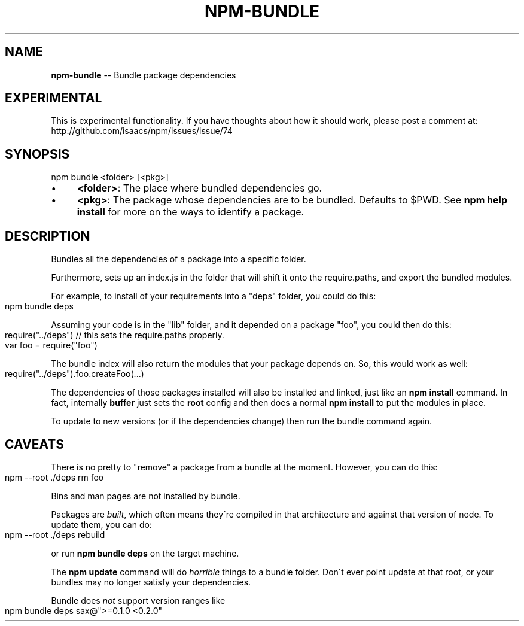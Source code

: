 .\" Generated with Ronnjs/v0.1
.\" http://github.com/kapouer/ronnjs/
.
.TH "NPM\-BUNDLE" "1" "November 2010" "" ""
.
.SH "NAME"
\fBnpm-bundle\fR \-\- Bundle package dependencies
.
.SH "EXPERIMENTAL"
This is experimental functionality\.  If you have thoughts about how it
should work, please post a comment at:
http://github\.com/isaacs/npm/issues/issue/74
.
.SH "SYNOPSIS"
.
.nf
npm bundle <folder> [<pkg>]
.
.fi
.
.IP "\(bu" 4
\fB<folder>\fR:
The place where bundled dependencies go\.
.
.IP "\(bu" 4
\fB<pkg>\fR:
The package whose dependencies are to be bundled\. Defaults to $PWD\.
See \fBnpm help install\fR for more on the ways to identify a package\.
.
.IP "" 0
.
.SH "DESCRIPTION"
Bundles all the dependencies of a package into a specific folder\.
.
.P
Furthermore, sets up an index\.js in the folder that will shift it onto the
require\.paths, and export the bundled modules\.
.
.P
For example, to install of your requirements into a "deps" folder,
you could do this:
.
.IP "" 4
.
.nf
npm bundle deps
.
.fi
.
.IP "" 0
.
.P
Assuming your code is in the "lib" folder, and it depended on a package
"foo", you could then do this:
.
.IP "" 4
.
.nf
require("\.\./deps") // this sets the require\.paths properly\.
var foo = require("foo")
.
.fi
.
.IP "" 0
.
.P
The bundle index will also return the modules that your package
depends on\.  So, this would work as well:
.
.IP "" 4
.
.nf
require("\.\./deps")\.foo\.createFoo(\.\.\.)
.
.fi
.
.IP "" 0
.
.P
The dependencies of those packages installed will also be installed and
linked, just like an \fBnpm install\fR command\.  In fact, internally \fBbuffer\fR
just sets the \fBroot\fR config and then does a normal \fBnpm install\fR to put
the modules in place\.
.
.P
To update to new versions (or if the dependencies change) then run the
bundle command again\.
.
.SH "CAVEATS"
There is no pretty to "remove" a package from a bundle at the moment\.
However, you can do this:
.
.IP "" 4
.
.nf
npm \-\-root \./deps rm foo
.
.fi
.
.IP "" 0
.
.P
Bins and man pages are not installed by bundle\.
.
.P
Packages are \fIbuilt\fR, which often means they\'re compiled in that
architecture and against that version of node\.  To update them, you can
do:
.
.IP "" 4
.
.nf
npm \-\-root \./deps rebuild
.
.fi
.
.IP "" 0
.
.P
or run \fBnpm bundle deps\fR on the target machine\.
.
.P
The \fBnpm update\fR command will do \fIhorrible\fR things to a bundle folder\.
Don\'t ever point update at that root, or your bundles may no longer
satisfy your dependencies\.
.
.P
Bundle does \fInot\fR support version ranges like
.
.IP "" 4
.
.nf
npm bundle deps sax@">=0\.1\.0 <0\.2\.0"
.
.fi
.
.IP "" 0

